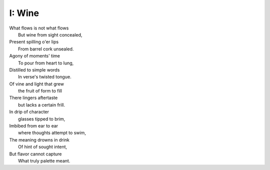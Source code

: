 I: Wine
-------

| What flows is not what flows
|     But wine from sight concealed,
| Present spilling o'er lips
|     From barrel cork unsealed. 
| Agony of moments' time
|    To pour from heart to lung,
| Distilled to simple words
|    In verse's twisted tongue. 
| Of vine and light that grew
|    the fruit of form to fill
| There lingers aftertaste
|    but lacks a certain frill.
| In drip of character 
|    glasses tipped to brim,
| Imbibed from ear to ear 
|    where thoughts attempt to swim,
| The meaning drowns in drink
|    Of hint of sought intent,
| But flavor cannot capture
|    What truly palette meant.